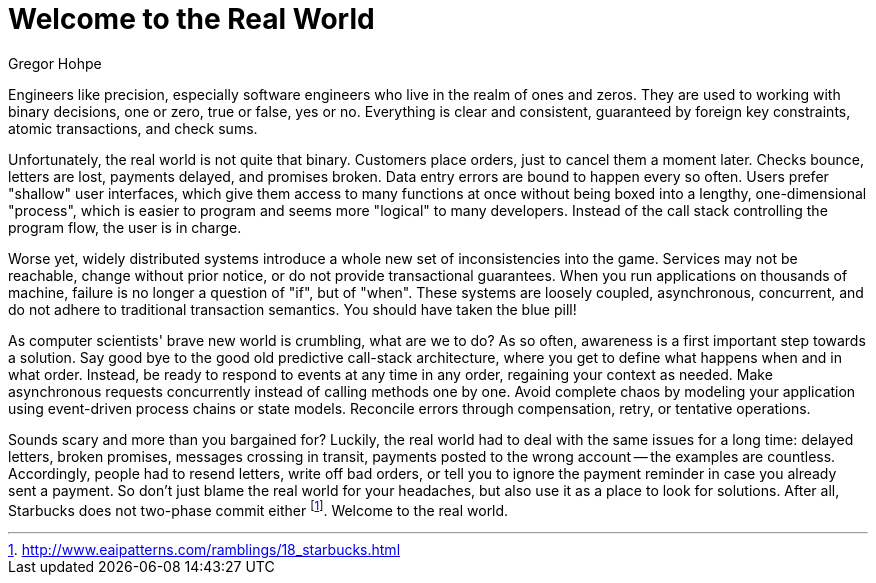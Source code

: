 = Welcome to the Real World
:author: Gregor Hohpe

Engineers like precision, especially software engineers who live in the realm of ones and zeros.
They are used to working with binary decisions, one or zero, true or false, yes or no.
Everything is clear and consistent, guaranteed by foreign key constraints, atomic transactions, and check sums.

Unfortunately, the real world is not quite that binary.
Customers place orders, just to cancel them a moment later.
Checks bounce, letters are lost, payments delayed, and promises broken.
Data entry errors are bound to happen every so often.
Users prefer "shallow" user interfaces, which give them access to many functions at once without being boxed into a lengthy, one-dimensional "process", which is easier to program and seems more "logical" to many developers.
Instead of the call stack controlling the program flow, the user is in charge.

Worse yet, widely distributed systems introduce a whole new set of inconsistencies into the game.
Services may not be reachable, change without prior notice, or do not provide transactional guarantees.
When you run applications on thousands of machine, failure is no longer a question of "if", but of "when".
These systems are loosely coupled, asynchronous, concurrent, and do not adhere to traditional transaction semantics.
You should have taken the blue pill!

As computer scientists' brave new world is crumbling, what are we to do?
As so often, awareness is a first important step towards a solution.
Say good bye to the good old predictive call-stack architecture, where you get to define what happens when and in what order.
Instead, be ready to respond to events at any time in any order, regaining your context as needed.
Make asynchronous requests concurrently instead of calling methods one by one.
Avoid complete chaos by modeling your application using event-driven process chains or state models.
Reconcile errors through compensation, retry, or tentative operations.

Sounds scary and more than you bargained for?
Luckily, the real world had to deal with the same issues for a long time: delayed letters, broken promises, messages crossing in transit, payments posted to the wrong account -- the examples are countless.
Accordingly, people had to resend letters, write off bad orders, or tell you to ignore the payment reminder in case you already sent a payment.
So don't just blame the real world for your headaches, but also use it as a place to look for solutions.
After all, Starbucks does not two-phase commit either footnote:[http://www.eaipatterns.com/ramblings/18_starbucks.html].
Welcome to the real world.
